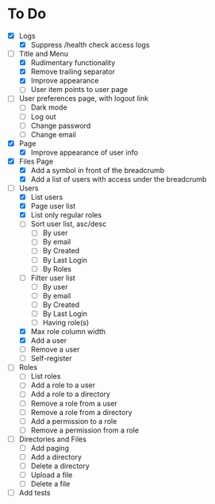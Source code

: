 * To Do
- [X] Logs
  - [X] Suppress /health check access logs
- [-] Title and Menu
  - [X] Rudimentary functionality
  - [X] Remove trailing separator
  - [X] Improve appearance
  - [ ] User item points to user page
- [ ] User preferences page, with logout link
  - [ ] Dark mode
  - [ ] Log out
  - [ ] Change password
  - [ ] Change email
- [X] Page
  - [X] Improve appearance of user info
- [X] Files Page
  - [X] Add a symbol in front of the breadcrumb
  - [X] Add a list of users with access under the breadcrumb
- [-] Users
  - [X] List users
  - [X] Page user list
  - [X] List only regular roles
  - [ ] Sort user list, asc/desc
    - [ ] By user
    - [ ] By email
    - [ ] By Created
    - [ ] By Last Login
    - [ ] By Roles
  - [ ] Filter user list
    - [ ] By user
    - [ ] By email
    - [ ] By Created
    - [ ] By Last Login
    - [ ] Having role(s)
  - [X] Max role column width
  - [X] Add a user
  - [ ] Remove a user
  - [ ] Self-register
- [ ] Roles
  - [ ] List roles
  - [ ] Add a role to a user
  - [ ] Add a role to a directory
  - [ ] Remove a role from a user
  - [ ] Remove a role from a directory
  - [ ] Add a permission to a role
  - [ ] Remove a permission from a role
- [ ] Directories and Files
  - [ ] Add paging
  - [ ] Add a directory
  - [ ] Delete a directory
  - [ ] Upload a file
  - [ ] Delete a file
- [ ] Add tests
